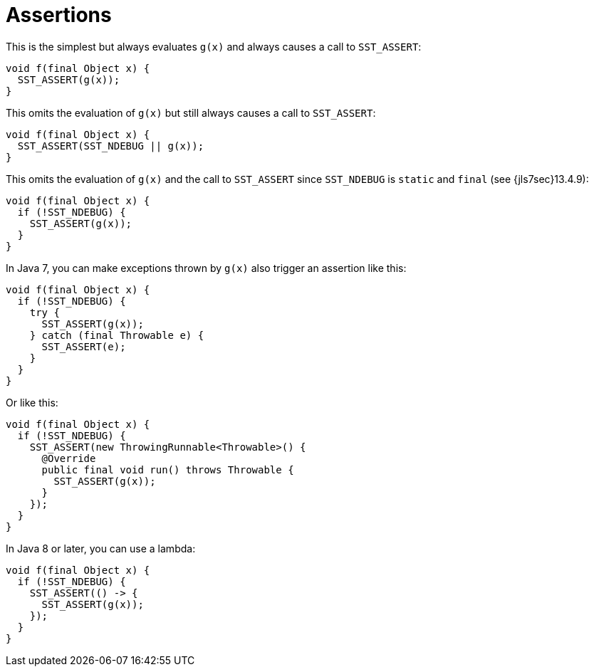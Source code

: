 //
// Copyright (C) 2012-2024 Stealth Software Technologies, Inc.
//
// Permission is hereby granted, free of charge, to any person
// obtaining a copy of this software and associated documentation
// files (the "Software"), to deal in the Software without
// restriction, including without limitation the rights to use,
// copy, modify, merge, publish, distribute, sublicense, and/or
// sell copies of the Software, and to permit persons to whom the
// Software is furnished to do so, subject to the following
// conditions:
//
// The above copyright notice and this permission notice (including
// the next paragraph) shall be included in all copies or
// substantial portions of the Software.
//
// THE SOFTWARE IS PROVIDED "AS IS", WITHOUT WARRANTY OF ANY KIND,
// EXPRESS OR IMPLIED, INCLUDING BUT NOT LIMITED TO THE WARRANTIES
// OF MERCHANTABILITY, FITNESS FOR A PARTICULAR PURPOSE AND
// NONINFRINGEMENT. IN NO EVENT SHALL THE AUTHORS OR COPYRIGHT
// HOLDERS BE LIABLE FOR ANY CLAIM, DAMAGES OR OTHER LIABILITY,
// WHETHER IN AN ACTION OF CONTRACT, TORT OR OTHERWISE, ARISING
// FROM, OUT OF OR IN CONNECTION WITH THE SOFTWARE OR THE USE OR
// OTHER DEALINGS IN THE SOFTWARE.
//
// SPDX-License-Identifier: MIT
//

[#jl-assertions]
= Assertions

This is the simplest but always evaluates `g(x)` and always causes a
call to `SST_ASSERT`:

----
void f(final Object x) {
  SST_ASSERT(g(x));
}
----

This omits the evaluation of `g(x)` but still always causes a call to
`SST_ASSERT`:

----
void f(final Object x) {
  SST_ASSERT(SST_NDEBUG || g(x));
}
----

This omits the evaluation of `g(x)` and the call to `SST_ASSERT` since
`SST_NDEBUG` is `static` and `final` (see {jls7sec}13.4.9):

----
void f(final Object x) {
  if (!SST_NDEBUG) {
    SST_ASSERT(g(x));
  }
}
----

In Java 7, you can make exceptions thrown by `g(x)` also trigger an
assertion like this:

----
void f(final Object x) {
  if (!SST_NDEBUG) {
    try {
      SST_ASSERT(g(x));
    } catch (final Throwable e) {
      SST_ASSERT(e);
    }
  }
}
----

Or like this:

----
void f(final Object x) {
  if (!SST_NDEBUG) {
    SST_ASSERT(new ThrowingRunnable<Throwable>() {
      @Override
      public final void run() throws Throwable {
        SST_ASSERT(g(x));
      }
    });
  }
}
----

In Java 8 or later, you can use a lambda:

----
void f(final Object x) {
  if (!SST_NDEBUG) {
    SST_ASSERT(() -> {
      SST_ASSERT(g(x));
    });
  }
}
----

//
